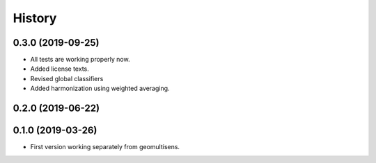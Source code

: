 =======
History
=======

0.3.0 (2019-09-25)
------------------

* All tests are working properly now.
* Added license texts.
* Revised global classifiers
* Added harmonization using weighted averaging.


0.2.0 (2019-06-22)
------------------


0.1.0 (2019-03-26)
------------------

* First version working separately from geomultisens.
